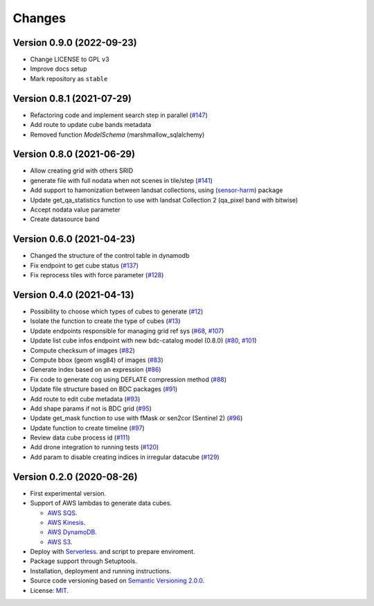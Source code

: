 ..
    This file is part of Cube Builder AWS.
    Copyright (C) 2022 INPE.

    This program is free software: you can redistribute it and/or modify
    it under the terms of the GNU General Public License as published by
    the Free Software Foundation, either version 3 of the License, or
    (at your option) any later version.

    This program is distributed in the hope that it will be useful,
    but WITHOUT ANY WARRANTY; without even the implied warranty of
    MERCHANTABILITY or FITNESS FOR A PARTICULAR PURPOSE. See the
    GNU General Public License for more details.

    You should have received a copy of the GNU General Public License
    along with this program. If not, see <https://www.gnu.org/licenses/gpl-3.0.html>.


Changes
=======


Version 0.9.0 (2022-09-23)
--------------------------

- Change LICENSE to GPL v3
- Improve docs setup
- Mark repository as ``stable``


Version 0.8.1 (2021-07-29)
--------------------------

- Refactoring code and implement search step in parallel (`#147 <https://github.com/brazil-data-cube/cube-builder-aws/issues/147>`_)
- Add route to update cube bands metadata
- Removed function `ModelSchema` (marshmallow_sqlalchemy)


Version 0.8.0 (2021-06-29)
--------------------------

- Allow creating grid with others SRID
- generate file with full nodata when not scenes in tile/step (`#141 <https://github.com/brazil-data-cube/cube-builder-aws/issues/141>`_) 
- Add support to hamonization between landsat collections, using (`sensor-harm <https://github.com/brazil-data-cube/sensor-harm>`_) package
- Update get_qa_statistics function to use with landsat Collection 2 (qa_pixel band with bitwise)
- Accept nodata value parameter
- Create datasource band


Version 0.6.0 (2021-04-23)
--------------------------

- Changed the structure of the control table in dynamodb
- Fix endpoint to get cube status (`#137 <https://github.com/brazil-data-cube/cube-builder-aws/issues/137>`_)
- Fix reprocess tiles with force parameter (`#128 <https://github.com/brazil-data-cube/cube-builder-aws/issues/128>`_)


Version 0.4.0 (2021-04-13)
--------------------------

- Possibility to choose which types of cubes to generate (`#12 <https://github.com/brazil-data-cube/cube-builder-aws/issues/12>`_)
- Isolate the function to create the type of cubes (`#13 <https://github.com/brazil-data-cube/cube-builder-aws/issues/13>`_)
- Update endpoints responsible for managing grid ref sys (`#68 <https://github.com/brazil-data-cube/cube-builder-aws/issues/68>`_, `#107 <https://github.com/brazil-data-cube/cube-builder-aws/issues/107>`_)
- Update list cube infos endpoint with new bdc-catalog model (0.8.0) (`#80 <https://github.com/brazil-data-cube/cube-builder-aws/issues/80>`_, `#101 <https://github.com/brazil-data-cube/cube-builder-aws/issues/101>`_)
- Compute checksum of images (`#82 <https://github.com/brazil-data-cube/cube-builder-aws/issues/80>`_)
- Compute bbox (geom wsg84) of images (`#83 <https://github.com/brazil-data-cube/cube-builder-aws/issues/83>`_)
- Generate index based on an expression (`#86 <https://github.com/brazil-data-cube/cube-builder-aws/issues/86>`_)
- Fix code to generate cog using DEFLATE compression method (`#88 <https://github.com/brazil-data-cube/cube-builder-aws/issues/88>`_)
- Update file structure based on BDC packages (`#91 <https://github.com/brazil-data-cube/cube-builder-aws/issues/91>`_)
- Add route to edit cube metadata (`#93 <https://github.com/brazil-data-cube/cube-builder-aws/issues/93>`_)
- Add shape params if not is BDC grid (`#95 <https://github.com/brazil-data-cube/cube-builder-aws/issues/95>`_)
- Update get_mask function to use with fMask or sen2cor (Sentinel 2) (`#96 <https://github.com/brazil-data-cube/cube-builder-aws/issues/96>`_)
- Update function to create timeline (`#97 <https://github.com/brazil-data-cube/cube-builder-aws/issues/97>`_)
- Review data cube process id (`#111 <https://github.com/brazil-data-cube/cube-builder-aws/issues/111>`_)
- Add drone integration to running tests (`#120 <https://github.com/brazil-data-cube/cube-builder-aws/issues/120>`_)
- Add param to disable creating indices in irregular datacube (`#129 <https://github.com/brazil-data-cube/cube-builder-aws/issues/129>`_)


Version 0.2.0 (2020-08-26)
--------------------------

- First experimental version.
- Support of AWS lambdas to generate data cubes.

  - `AWS SQS <https://aws.amazon.com/sqs/>`_.
  - `AWS Kinesis <https://aws.amazon.com/kinesis/>`_.
  - `AWS DynamoDB <https://aws.amazon.com/dynamodb/>`_.
  - `AWS S3 <https://aws.amazon.com/s3/>`_.
- Deploy with `Serverless <https://www.serverless.com/>`_. and script to prepare enviroment.
- Package support through Setuptools.
- Installation, deployment and running instructions.
- Source code versioning based on `Semantic Versioning 2.0.0 <https://semver.org/>`_.
- License: `MIT <https://github.com/brazil-data-cube/cube-builder-aws/blob/master/LICENSE>`_.
